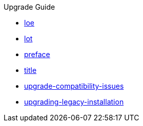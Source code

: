 .Upgrade Guide
* xref:loe.adoc[loe]
* xref:lot.adoc[lot]
* xref:preface.adoc[preface]
* xref:title.adoc[title]
* xref:upgrade-compatibility-issues.adoc[upgrade-compatibility-issues]
* xref:upgrading-legacy-installation.adoc[upgrading-legacy-installation]
